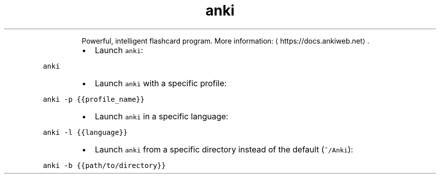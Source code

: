 .TH anki
.PP
.RS
Powerful, intelligent flashcard program.
More information: \[la]https://docs.ankiweb.net\[ra]\&.
.RE
.RS
.IP \(bu 2
Launch \fB\fCanki\fR:
.RE
.PP
\fB\fCanki\fR
.RS
.IP \(bu 2
Launch \fB\fCanki\fR with a specific profile:
.RE
.PP
\fB\fCanki \-p {{profile_name}}\fR
.RS
.IP \(bu 2
Launch \fB\fCanki\fR in a specific language:
.RE
.PP
\fB\fCanki \-l {{language}}\fR
.RS
.IP \(bu 2
Launch \fB\fCanki\fR from a specific directory instead of the default (\fB\fC~/Anki\fR):
.RE
.PP
\fB\fCanki \-b {{path/to/directory}}\fR
